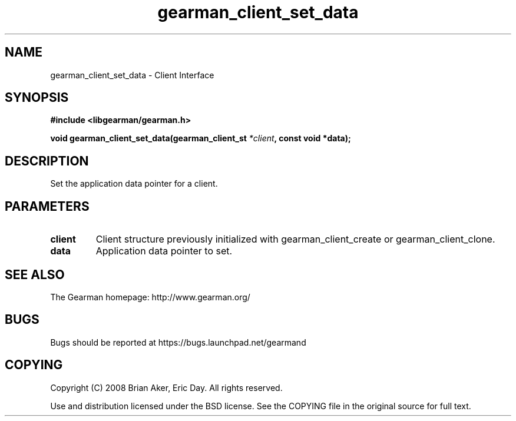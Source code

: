 .TH gearman_client_set_data 3 2009-06-01 "Gearman" "Gearman"
.SH NAME
gearman_client_set_data \- Client Interface
.SH SYNOPSIS
.B #include <libgearman/gearman.h>
.sp
.BI "void gearman_client_set_data(gearman_client_st " *client ", const void *data);"
.SH DESCRIPTION
Set the application data pointer for a client.
.SH PARAMETERS
.TP
.BR client
Client structure previously initialized with
gearman_client_create or gearman_client_clone.
.TP
.BR data
Application data pointer to set.
.SH "SEE ALSO"
The Gearman homepage: http://www.gearman.org/
.SH BUGS
Bugs should be reported at https://bugs.launchpad.net/gearmand
.SH COPYING
Copyright (C) 2008 Brian Aker, Eric Day. All rights reserved.

Use and distribution licensed under the BSD license. See the COPYING file in the original source for full text.
